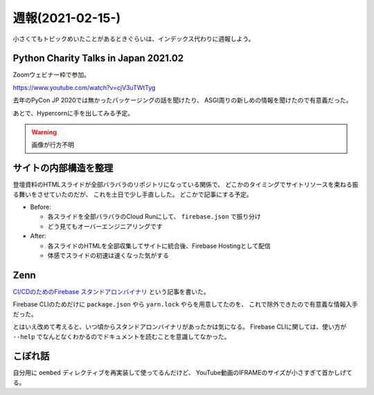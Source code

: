 =================
週報(2021-02-15-)
=================

.. post:: 2021-02-21
   :category: Diary
   :tags: Zenn,Python,Firebase,

小さくてもトピックめいたことがあるときぐらいは、インデックス代わりに週報しよう。

Python Charity Talks in Japan 2021.02
=====================================

Zoomウェビナー枠で参加。

https://www.youtube.com/watch?v=cjV3uTWtTyg

去年のPyCon JP 2020では無かったパッケージングの話を聞けたり、
ASGI周りの新しめの情報を聞けたので有意義だった。

あとで、Hypercornに手を出してみる予定。

.. warning:: 画像が行方不明

.. .. figure:: https://attakei.net/uploads/2021/pycharity-quiz-2nd.png

      記念写真

サイトの内部構造を整理
======================

登壇資料のHTMLスライドが全部バラバラのリポジトリになっている関係で、
どこかのタイミングでサイトリソースを束ねる振る舞いをさせていたのだが、
これを土日で少し手直しした。
どこかで記事にする予定。

* Before:

  * 各スライドを全部バラバラのCloud Runにして、 ``firebase.json`` で振り分け
  * どう見てもオーバーエンジニアリングです

* After:

  * 各スライドのHTMLを全部収集してサイトに統合後、Firebase Hostingとして配信
  * 体感でスライドの初速は速くなった気がする

Zenn
====

`CI/CDのためのFirebase スタンドアロンバイナリ <https://zenn.dev/attakei/articles/firebase-tools-on-cicd>`_ という記事を書いた。

Firebase CLIのためだけに ``package.json`` やら ``yarn.lock`` やらを用意してたのを、
これで除外できたので有意義な情報入手だった。

とはいえ改めて考えると、いつ頃からスタンドアロンバイナリがあったかは気になる。
Firebase CLIに関しては、使い方が ``--help`` でなんとなくわかるのでドキュメントを読むことを意識してなかった。

こぼれ話
========

自分用に ``oembed`` ディレクティブを再実装して使ってるんだけど、
YouTube動画のIFRAMEのサイズが小さすぎて首かしげてる。
